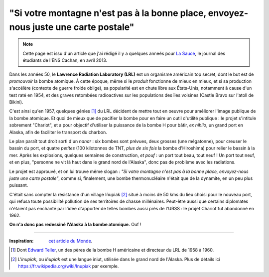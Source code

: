 ######################################################################################
 "Si votre montagne n'est pas à la bonne place, envoyez-nous juste une carte postale"
######################################################################################

.. note:: Cette page est issu d'un article que j'ai rédigé il y a quelques anneés pour `La Sauce <http://clubs.ens-cachan.fr/sauce/Sauce-du-mois/>`_, le journal des étudiants de l'ENS Cachan, en avril 2013.


Dans les années 50, le **Lawrence Radiation Laboratory (LRL)** est un organisme
américain top secret, dont le but est de *promouvoir* la bombe atomique.
À cette époque, même si le *produit* fonctionne de mieux en mieux,
et si sa production s'accélère (contexte de guerre froide oblige),
sa popularité est en chute libre aux États-Unis,
notamment à cause d'un test raté en 1954,
et des graves retombées radioactives sur les populations des îles voisines (Castle Bravo sur l'atoll de Bikini).


C'est ainsi qu'en 1957, quelques génies [#teller]_
du LRL décident de mettre tout en oeuvre pour améliorer l'image publique de la bombe atomique.
Et quoi de mieux que de pacifier la bombe pour en faire un outil d'utilité publique :
le projet s'intitule sobrement "Chariot", et a pour objectif d'utiliser la puissance de la bombe H pour bâtir,
*ex nihilo*, un grand port en Alaska, afin de faciliter le transport du charbon.


Le plan paraît tout droit sorti d'un *nanar* :
six bombes sont prévues, deux grosses (une mégatonne), pour creuser le bassin du port,
et quatre *petites* (100 kilotonnes de TNT, *plus de six fois* la bombe d'Hiroshima) pour relier le bassin à la mer.
Après les explosions, quelques semaines de construction, *et pouf* : un port tout beau, tout neuf !
Un port tout neuf, et en plus, "personne ne vit là haut dans le grand nord de l'Alaska", donc pas de problème avec les radiations.

Le projet est approuvé, et on lui trouve même slogan : *"Si votre montagne n'est pas à la bonne place, envoyez-nous juste une carte postale"*,
comme si, finalement, une bombe thermonucléaire n'était que de la dynamite, en un peu plus puissant.


C'était sans compter la résistance d'un village Iñupiak [#inupiak]_ situé à moins de 50 kms du lieu choisi pour le nouveau port,
qui refusa toute possibilité pollution de ses territoires de chasse millénaires.
Peut-être aussi que certains diplomates n'étaient pas enchanté par l'idée
d'apporter de telles bombes aussi près de l'URSS : le projet Chariot fut abandonné en 1962.


**On n'a donc pas redessiné l'Alaska à la bombe atomique.** Ouf !

------------------------------------------------------------------------------

.. container:: smallpar

   :Inspiration: `cet article du Monde <http://abonnes.lemonde.fr/sciences/article/2014/01/27/redessinons-l-alaska-a-la-bombe-atomique_4355222_1650684.html>`_.

   .. [#teller] Dont `Edward Teller <https://fr.wikipedia.org/wiki/Edward_Teller>`_, un des pères de la bombe H américaine et directeur du LRL de 1958 à 1960.
   .. [#inupiak] L'*inupiak*, ou *iñupiak* est une langue iniut, utilisée dans le grand nord de l'Alaska. Plus de détails ici `<https://fr.wikipedia.org/wiki/Inupiak>`_ par exemple.

.. (c) Lilian Besson, 2011-2019, https://bitbucket.org/lbesson/web-sphinx/
